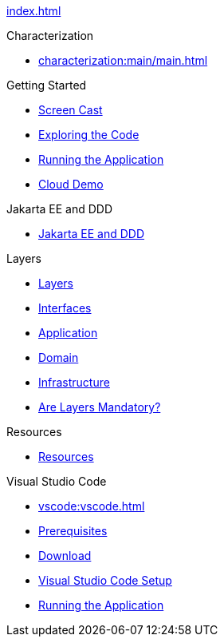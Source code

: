 
xref:index.adoc[]

.Characterization

* xref:characterization:main/main.adoc[]

// * xref:characterization/main:entities.adoc[Entities]

// * xref:characterization/main:valueobjects.adoc[Value Objects]

// * xref:characterization/main:domainevents.adoc[Domain Events]

// * xref:characterization/main:aggregates.adoc[Aggregates]

// * xref:characterization/main:repositories.adoc[Repositories]

// * xref:characterization/main:factories.adoc[Factories]

// * xref:characterization:domainservices.adoc[Domain Services]

// * xref:characterization:applicationservices.adoc[Application Services]


.Getting Started

* xref:gettingstarted:screencast.adoc[Screen Cast]

* xref:gettingstarted:exploringthecode.adoc[Exploring the Code]

* xref:gettingstarted:runningtheapplication.adoc[Running the Application]

* xref:gettingstarted:clouddemo.adoc[Cloud Demo]


.Jakarta EE and DDD

* xref:jakartaeeanddd:jakartaee&dd.adoc[Jakarta EE and DDD]


.Layers

* xref:layers:layers.adoc[Layers]

* xref:layers:interfaces.adoc[Interfaces]

* xref:layers:application.adoc[Application]

* xref:layers:domain.adoc[Domain]

* xref:layers:infrastructure.adoc[Infrastructure]

* xref:layers:layersmandatory.adoc[Are Layers Mandatory?]


.Resources

* xref:resources:resources.adoc[Resources]


.Visual Studio Code

* xref:vscode:vscode.adoc[]

* xref:vscode:prerequisites.adoc[Prerequisites]

* xref:vscode:download.adoc[Download]

* xref:vscode:vscodesetup.adoc[Visual Studio Code Setup]

* xref:vscode:runapp.adoc[Running the Application]
